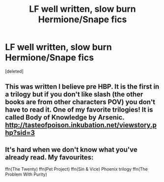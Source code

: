 #+TITLE: LF well written, slow burn Hermione/Snape fics

* LF well written, slow burn Hermione/Snape fics
:PROPERTIES:
:Score: 1
:DateUnix: 1531445034.0
:DateShort: 2018-Jul-13
:FlairText: Request
:END:
[deleted]


** This was written I believe pre HBP. It is the first in a trilogy but if you don't like slash (the other books are from other characters POV) you don't have to read it. One of my favorite trilogies! It is called Body of Knowledge by Arsenic. [[http://tasteofpoison.inkubation.net/viewstory.php?sid=3]]
:PROPERTIES:
:Author: heresy23
:Score: 2
:DateUnix: 1531445987.0
:DateShort: 2018-Jul-13
:END:


** It's hard when we don't know what you've already read. My favourites:

ffn(The Twenty) ffn(Pet Project) ffn(Sin & Vice) Phoenix trilogy ffn(The Problem With Purity)
:PROPERTIES:
:Author: AllThingsDark
:Score: 1
:DateUnix: 1531474892.0
:DateShort: 2018-Jul-13
:END:

